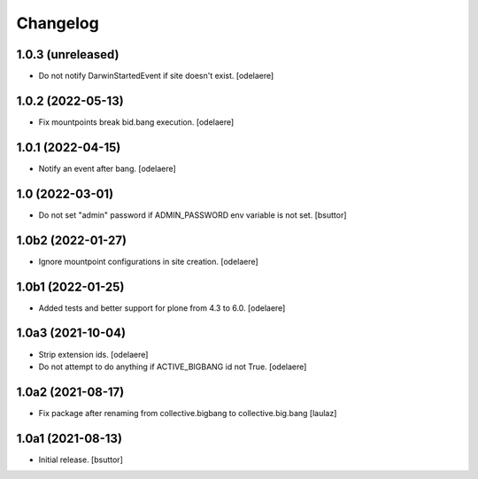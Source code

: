 Changelog
=========


1.0.3 (unreleased)
------------------

- Do not notify DarwinStartedEvent if site doesn't exist.
  [odelaere]


1.0.2 (2022-05-13)
------------------

- Fix mountpoints break bid.bang execution.
  [odelaere]

1.0.1 (2022-04-15)
------------------

- Notify an event after bang.
  [odelaere]


1.0 (2022-03-01)
----------------

- Do not set "admin" password if ADMIN_PASSWORD env variable is not set.
  [bsuttor]


1.0b2 (2022-01-27)
------------------

- Ignore mountpoint configurations in site creation.
  [odelaere]


1.0b1 (2022-01-25)
------------------

- Added tests and better support for plone from 4.3 to 6.0.
  [odelaere]


1.0a3 (2021-10-04)
------------------

- Strip extension ids.
  [odelaere]
- Do not attempt to do anything if ACTIVE_BIGBANG id not True.
  [odelaere]


1.0a2 (2021-08-17)
------------------

- Fix package after renaming from collective.bigbang to collective.big.bang
  [laulaz]


1.0a1 (2021-08-13)
------------------

- Initial release.
  [bsuttor]
